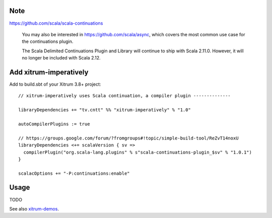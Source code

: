 Note
----

https://github.com/scala/scala-continuations

  You may also be interested in https://github.com/scala/async, which covers
  the most common use case for the continuations plugin.

  The Scala Delimited Continuations Plugin and Library will continue to ship
  with Scala 2.11.0. However, it will no longer be included with Scala 2.12.

Add xitrum-imperatively
-----------------------

Add to build.sbt of your Xitrum 3.8+ project:

::

  // xitrum-imperatively uses Scala continuation, a compiler plugin --------------

  libraryDependencies += "tv.cntt" %% "xitrum-imperatively" % "1.0"

  autoCompilerPlugins := true

  // https://groups.google.com/forum/?fromgroups#!topic/simple-build-tool/ReZvT14noxU
  libraryDependencies <+= scalaVersion { sv =>
    compilerPlugin("org.scala-lang.plugins" % s"scala-continuations-plugin_$sv" % "1.0.1")
  }

  scalacOptions += "-P:continuations:enable"

Usage
-----

TODO

See also `xitrum-demos <https://github.com/ngocdaothanh/xitrum-demos/blob/master/src/main/scala/demos/action/BoringGreeter.scala>`_.

